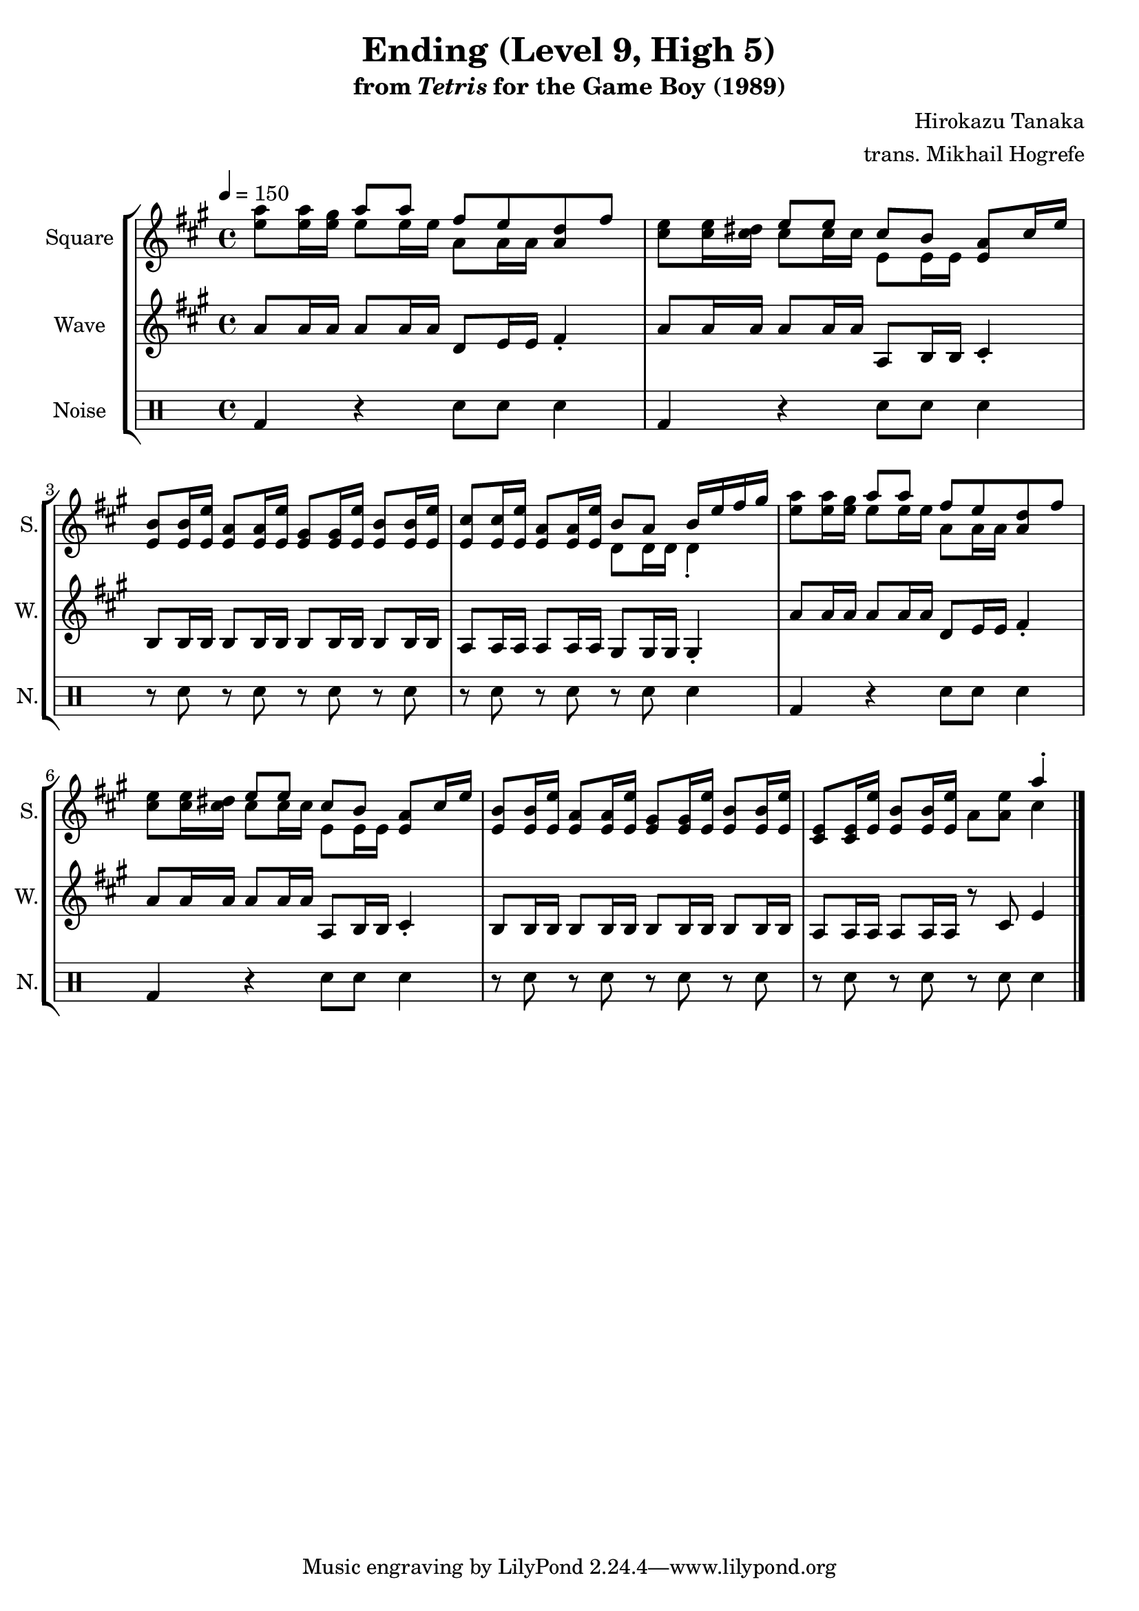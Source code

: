 \version "2.22.0"

smaller = {
    \set fontSize = #-3
    \override Stem #'length-fraction = #0.56
    \override Beam #'thickness = #0.2688
    \override Beam #'length-fraction = #0.56
}

\book {
    \header {
        title = "Ending (Level 9, High 5)"
        subtitle = \markup { "from" {\italic "Tetris"} "for the Game Boy (1989)" }
        composer = "Hirokazu Tanaka"
        arranger = "trans. Mikhail Hogrefe"
    }

    \score {
        {
            \new StaffGroup <<
                \new Staff \relative c'' {
                    \set Staff.instrumentName = "Square"
                    \set Staff.shortInstrumentName = "S."
\tempo 4 = 150
\key a \major
<e a>8 16 <e gis> <<{a8 a fis e <a, d> fis'}\\{e8 e16 e a,8 a16 a s4}>> |
<cis e>8 16 <cis dis> <<{e8 e cis[ b]}\\{cis8 cis16 cis e,8 e16 e}>> <e a>8 cis'16 e |
<e, b'>8 16 <e e'> <e a>8 16 <e e'> <e gis>8 16 <e e'> <e b'>8 16 <e e'> |
<e cis'>8 16 <e e'> <e a>8 16 <e e'> <<{b'8 a b16 e fis gis}\\{d,8 d16 d d4-.}>> |
<e' a>8 16 <e gis> <<{a8 a fis e <a, d> fis'}\\{e8 e16 e a,8 a16 a s4}>> |
<cis e>8 16 <cis dis> <<{e8 e cis[ b]}\\{cis8 cis16 cis e,8 e16 e}>> <e a>8 cis'16 e |
<e, b'>8 16 <e e'> <e a>8 16 <e e'> <e gis>8 16 <e e'> <e b'>8 16 <e e'> |
<e cis>8 16 <e e'> <e b'>8 16 <e e'> a8 <a e'> <<{a'4-.}\\{cis,}>> |
\bar "|."
                }

                \new Staff \relative c'' {
                    \set Staff.instrumentName = "Wave"
                    \set Staff.shortInstrumentName = "W."
\key a \major
a8 a16 a a8 a16 a d,8 e16 e fis4-. |
a8 a16 a a8 a16 a a,8 b16 b cis4-. |
b8 b16 b b8 b16 b b8 b16 b b8 b16 b |
a8 a16 a a8 a16 a gis8 gis16 gis gis4-. |
a'8 a16 a a8 a16 a d,8 e16 e fis4-. |
a8 a16 a a8 a16 a a,8 b16 b cis4-. |
b8 b16 b b8 b16 b b8 b16 b b8 b16 b |
a8 a16 a a8 a16 a r8 cis e4 |
                }

                \new DrumStaff {
                    \drummode {
                        \set Staff.instrumentName="Noise"
                        \set Staff.shortInstrumentName="N."
bd4 r sn8 sn sn4 |
bd4 r sn8 sn sn4 |
r8 sn r sn r sn r sn |
r8 sn r sn r sn sn4 |
bd4 r sn8 sn sn4 |
bd4 r sn8 sn sn4 |
r8 sn r sn r sn r sn |
r8 sn r sn r sn sn4 |
                    }
                }
            >>
        }
        \layout {
            \context {
                \Staff
                \RemoveEmptyStaves
            }
            \context {
                \DrumStaff
                \RemoveEmptyStaves
            }
        }
    }
}
